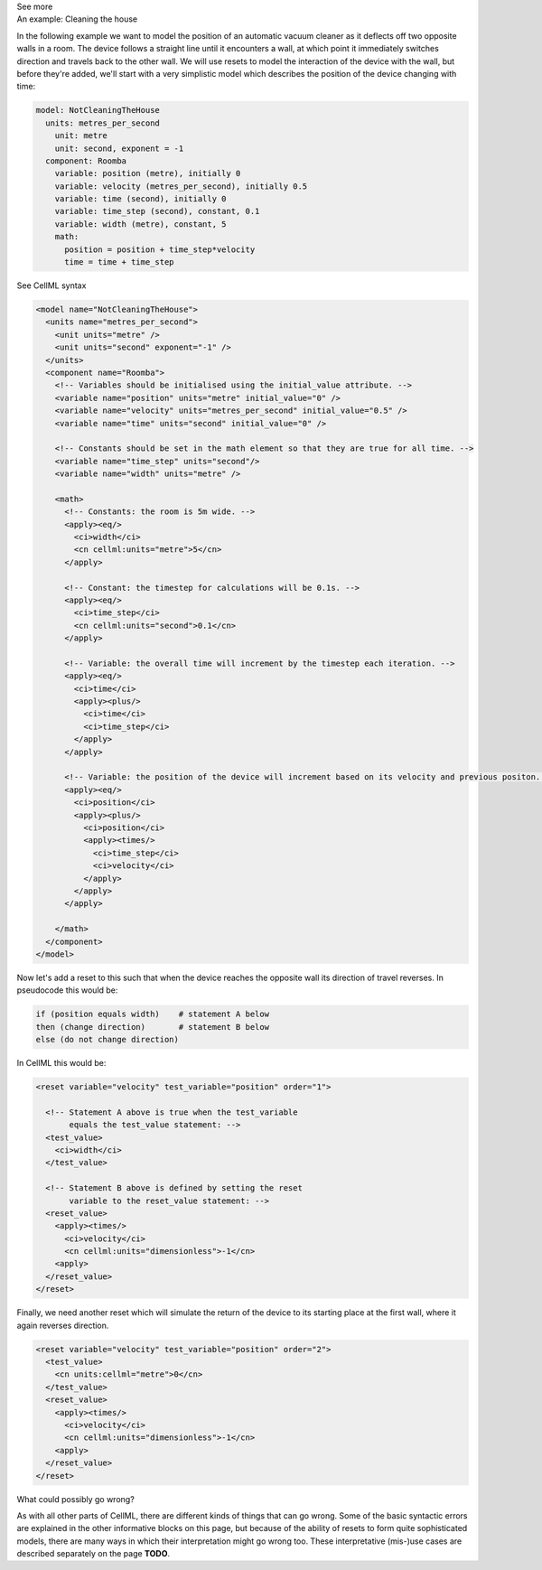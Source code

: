 .. _informB9)4:
.. _inform_reset4:

.. container:: toggle

  .. container:: header

    See more

  .. container:: infospec

    .. container:: heading3

      An example: Cleaning the house
    
    In the following example we want to model the position of an automatic vacuum cleaner as it deflects off two opposite walls in a room.
    The device follows a straight line until it encounters a wall, at which point it immediately switches direction and travels back to the other wall.
    We will use resets to model the interaction of the device with the wall, but before they're added, we'll start with a very simplistic model which describes the position of the device changing with time:

    .. code::

      model: NotCleaningTheHouse
        units: metres_per_second
          unit: metre
          unit: second, exponent = -1
        component: Roomba
          variable: position (metre), initially 0
          variable: velocity (metres_per_second), initially 0.5
          variable: time (second), initially 0
          variable: time_step (second), constant, 0.1
          variable: width (metre), constant, 5
          math: 
            position = position + time_step*velocity
            time = time + time_step
    
    .. container:: toggle

      .. container:: header

        See CellML syntax

      .. code-block:: xml

        <model name="NotCleaningTheHouse">
          <units name="metres_per_second">
            <unit units="metre" />
            <unit units="second" exponent="-1" />
          </units>
          <component name="Roomba">
            <!-- Variables should be initialised using the initial_value attribute. -->
            <variable name="position" units="metre" initial_value="0" />
            <variable name="velocity" units="metres_per_second" initial_value="0.5" />
            <variable name="time" units="second" initial_value="0" />

            <!-- Constants should be set in the math element so that they are true for all time. -->
            <variable name="time_step" units="second"/>
            <variable name="width" units="metre" />

            <math>
              <!-- Constants: the room is 5m wide. -->
              <apply><eq/>
                <ci>width</ci>
                <cn cellml:units="metre">5</cn>
              </apply>

              <!-- Constant: the timestep for calculations will be 0.1s. -->
              <apply><eq/>
                <ci>time_step</ci>
                <cn cellml:units="second">0.1</cn>
              </apply>
              
              <!-- Variable: the overall time will increment by the timestep each iteration. -->
              <apply><eq/>
                <ci>time</ci>
                <apply><plus/>
                  <ci>time</ci>
                  <ci>time_step</ci>
                </apply>
              </apply>

              <!-- Variable: the position of the device will increment based on its velocity and previous positon. -->
              <apply><eq/>
                <ci>position</ci>
                <apply><plus/>
                  <ci>position</ci>
                  <apply><times/>
                    <ci>time_step</ci>
                    <ci>velocity</ci>
                  </apply>
                </apply>
              </apply>

            </math>
          </component>
        </model>

    Now let's add a reset to this such that when the device reaches the opposite wall its direction of travel reverses.
    In pseudocode this would be:

    .. code::

      if (position equals width)    # statement A below
      then (change direction)       # statement B below
      else (do not change direction)

    In CellML this would be:

    .. code-block:: xml

      <reset variable="velocity" test_variable="position" order="1">

        <!-- Statement A above is true when the test_variable 
             equals the test_value statement: -->
        <test_value>
          <ci>width</ci>
        </test_value>

        <!-- Statement B above is defined by setting the reset
             variable to the reset_value statement: -->
        <reset_value>
          <apply><times/>
            <ci>velocity</ci>
            <cn cellml:units="dimensionless">-1</cn>
          <apply>
        </reset_value>
      </reset>
    
    Finally, we need another reset which will simulate the return of the device to its starting place at the first wall, where it again reverses direction.

    .. code-block:: xml

      <reset variable="velocity" test_variable="position" order="2">
        <test_value>
          <cn units:cellml="metre">0</cn>
        </test_value>
        <reset_value>
          <apply><times/>
            <ci>velocity</ci>
            <cn cellml:units="dimensionless">-1</cn>
          <apply>
        </reset_value>
      </reset>

    .. container:: heading3

      What could possibly go wrong?

    As with all other parts of CellML, there are different kinds of things that can go wrong.
    Some of the basic syntactic errors are explained in the other informative blocks on this page, but because of the ability of resets to form quite sophisticated models, there are many ways in which their interpretation might go wrong too.
    These interpretative (mis-)use cases are described separately on the page **TODO**. 